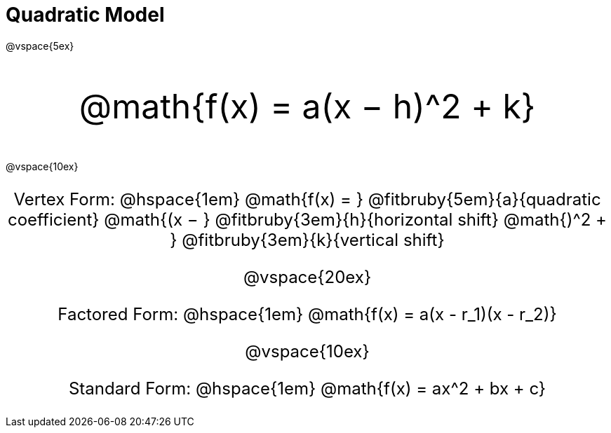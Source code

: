 = Quadratic Model

++++
<style>
.parentFunction {
  font-size: xxx-large !important;
  text-align: center;
}

.annotatedParentFunction {
  font-size: x-large !important;
  text-align: center;
}

.annotatedParentFunction .fitbruby { line-height: 2.5rem !important; }
</style>
++++

@vspace{5ex}

[.parentFunction]
@math{f(x) = a(x − h)^2 + k}

@vspace{10ex}

[.annotatedParentFunction]
--
Vertex Form: @hspace{1em} 
@math{f(x) = } 
@fitbruby{5em}{a}{quadratic coefficient}
@math{(x − } 
@fitbruby{3em}{h}{horizontal shift}
@math{)^2 + }
@fitbruby{3em}{k}{vertical shift}

@vspace{20ex}

Factored Form: @hspace{1em} @math{f(x) = a(x - r_1)(x - r_2)}

@vspace{10ex}

Standard Form: @hspace{1em} @math{f(x) = ax^2 + bx + c}
--
